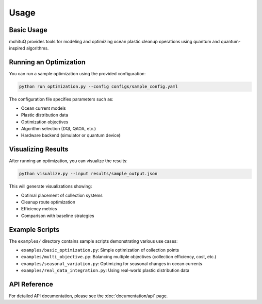 Usage
=====

Basic Usage
-----------

mohituQ provides tools for modeling and optimizing ocean plastic cleanup operations using quantum and quantum-inspired algorithms.

Running an Optimization
----------------------

You can run a sample optimization using the provided configuration:

.. code-block:: bash

   python run_optimization.py --config configs/sample_config.yaml

The configuration file specifies parameters such as:

- Ocean current models
- Plastic distribution data
- Optimization objectives
- Algorithm selection (DQI, QAOA, etc.)
- Hardware backend (simulator or quantum device)

Visualizing Results
------------------

After running an optimization, you can visualize the results:

.. code-block:: bash

   python visualize.py --input results/sample_output.json

This will generate visualizations showing:

- Optimal placement of collection systems
- Cleanup route optimization
- Efficiency metrics
- Comparison with baseline strategies

Example Scripts
--------------

The ``examples/`` directory contains sample scripts demonstrating various use cases:

- ``examples/basic_optimization.py``: Simple optimization of collection points
- ``examples/multi_objective.py``: Balancing multiple objectives (collection efficiency, cost, etc.)
- ``examples/seasonal_variation.py``: Optimizing for seasonal changes in ocean currents
- ``examples/real_data_integration.py``: Using real-world plastic distribution data

API Reference
------------

For detailed API documentation, please see the :doc:`documentation/api` page. 